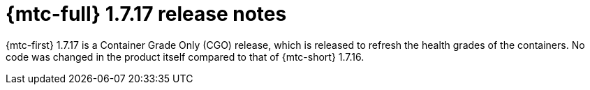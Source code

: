 // Module included in the following assemblies:
//
// * migration_toolkit_for_containers/mtc-release-notes-1-7.adoc

:_mod-docs-content-type: REFERENCE
[id="migration-mtc-release-notes-1-7-17_{context}"]
= {mtc-full} 1.7.17 release notes

{mtc-first} 1.7.17 is a Container Grade Only (CGO) release, which is released to refresh the health grades of the containers. No code was changed in the product itself compared to that of {mtc-short} 1.7.16.
